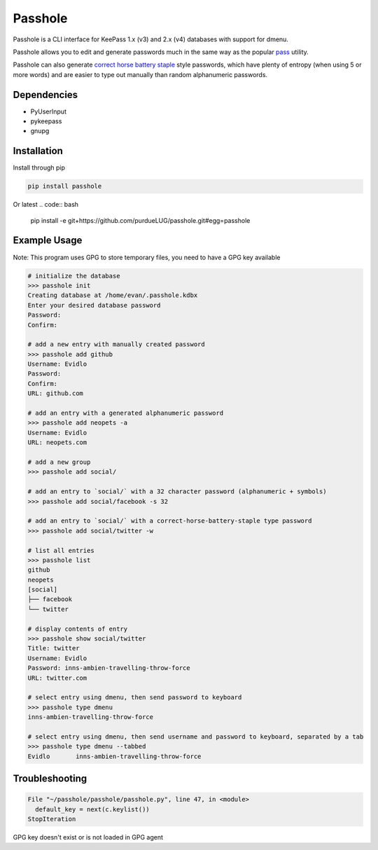 Passhole
========

Passhole is a CLI interface for KeePass 1.x (v3) and 2.x (v4) databases with support for dmenu.

Passhole allows you to edit and generate passwords much in the same way as the popular `pass`_ utility.

.. _pass: https://www.passwordstore.org

Passhole can also generate `correct horse battery staple`_ style passwords, which have plenty of entropy (when using 5 or more words) and are easier to type out manually than random alphanumeric passwords.

.. _correct horse battery staple: http://xkcd.com/936

Dependencies
------------

- PyUserInput
- pykeepass
- gnupg

Installation
------------

Install through pip

.. code:: bash

   pip install passhole

Or latest
.. code:: bash

   pip install -e git+https://github.com/purdueLUG/passhole.git#egg=passhole

Example Usage
--------------

Note: This program uses GPG to store temporary files, you need to have a GPG key available

.. code:: bash

   # initialize the database
   >>> passhole init
   Creating database at /home/evan/.passhole.kdbx
   Enter your desired database password
   Password: 
   Confirm:

   # add a new entry with manually created password
   >>> passhole add github
   Username: Evidlo
   Password: 
   Confirm: 
   URL: github.com

   # add an entry with a generated alphanumeric password
   >>> passhole add neopets -a
   Username: Evidlo
   URL: neopets.com

   # add a new group
   >>> passhole add social/
   
   # add an entry to `social/` with a 32 character password (alphanumeric + symbols)
   >>> passhole add social/facebook -s 32

   # add an entry to `social/` with a correct-horse-battery-staple type password
   >>> passhole add social/twitter -w

   # list all entries
   >>> passhole list
   github
   neopets
   [social]
   ├── facebook
   └── twitter

   # display contents of entry
   >>> passhole show social/twitter
   Title: twitter
   Username: Evidlo
   Password: inns-ambien-travelling-throw-force
   URL: twitter.com

   # select entry using dmenu, then send password to keyboard
   >>> passhole type dmenu
   inns-ambien-travelling-throw-force

   # select entry using dmenu, then send username and password to keyboard, separated by a tab
   >>> passhole type dmenu --tabbed
   Evidlo	inns-ambien-travelling-throw-force

Troubleshooting
---------------

.. code:: python

   File "~/passhole/passhole/passhole.py", line 47, in <module>
     default_key = next(c.keylist())
   StopIteration
   
GPG key doesn't exist or is not loaded in GPG agent
  
